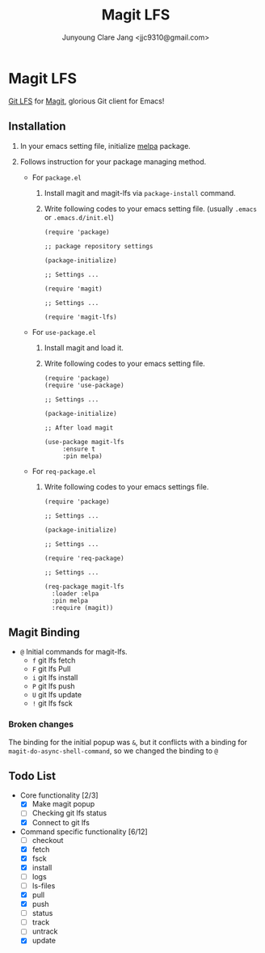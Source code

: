 #+TITLE: Magit LFS
#+AUTHOR: Junyoung Clare Jang <jjc9310@gmail.com>
#+EMAIL: jjc9310@gmail.com
#+CATEGORY: magit git-lfs version-manager
#+OPTIONS: toc:nil

* Magit LFS

  [[https://git-lfs.github.com/][Git LFS]] for [[https://github.com/magit/magit][Magit]], glorious Git client for Emacs!

#+TOC: headlines local

** Installation
   1. In your emacs setting file, initialize [[https://github.com/melpa/melpa][melpa]] package.
   2. Follows instruction for your package managing method.

      - For ~package.el~
        1. Install magit and magit-lfs via ~package-install~ command.
        2. Write following codes to your emacs setting file. (usually ~.emacs~ or ~.emacs.d/init.el~)

           #+BEGIN_SRC elisp
             (require 'package)

             ;; package repository settings

             (package-initialize)

             ;; Settings ...

             (require 'magit)

             ;; Settings ...

             (require 'magit-lfs)
           #+END_SRC

      - For ~use-package.el~

        1. Install magit and load it.
        2. Write following codes to your emacs setting file.

           #+BEGIN_SRC elisp
             (require 'package)
             (require 'use-package)

             ;; Settings ...

             (package-initialize)

             ;; After load magit

             (use-package magit-lfs
                  :ensure t
                  :pin melpa)
           #+END_SRC

      - For ~req-package.el~

        1. Write following codes to your emacs settings file.

           #+BEGIN_SRC elisp
             (require 'package)

             ;; Settings ...

             (package-initialize)

             ;; Settings ...

             (require 'req-package)

             ;; Settings ...

             (req-package magit-lfs
               :loader :elpa
               :pin melpa
               :require (magit))
           #+END_SRC

** Magit Binding
   - ~@~
     Initial commands for magit-lfs.
     - ~f~
       git lfs fetch
     - ~F~
       git lfs Pull
     - ~i~
       git lfs install
     - ~P~
       git lfs push
     - ~U~
       git lfs update
     - ~!~
       git lfs fsck

*** Broken changes
    The binding for the initial popup was ~&~, but it conflicts with a binding for ~magit-do-async-shell-command~, so we changed the binding to ~@~

** Todo List
   - Core functionality [2/3]
     - [X] Make magit popup
     - [ ] Checking git lfs status
     - [X] Connect to git lfs
   - Command specific functionality [6/12]
     - [ ] checkout
     - [X] fetch
     - [X] fsck
     - [X] install
     - [ ] logs
     - [ ] ls-files
     - [X] pull
     - [X] push
     - [ ] status
     - [ ] track
     - [ ] untrack
     - [X] update

